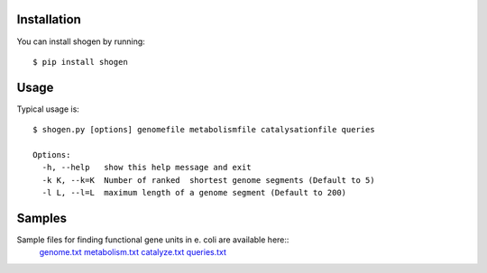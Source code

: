Installation
============

You can install shogen by running::

	$ pip install shogen


Usage
=====

Typical usage is::

	$ shogen.py [options] genomefile metabolismfile catalysationfile queries

	Options:
	  -h, --help   show this help message and exit
	  -k K, --k=K  Number of ranked  shortest genome segments (Default to 5)
	  -l L, --l=L  maximum length of a genome segment (Default to 200)

 
Samples
=======

Sample files for finding functional gene units in e. coli are available here::
      genome.txt_ metabolism.txt_ catalyze.txt_ queries.txt_

.. _genome.txt: http://bioasp.github.io/downloads/samples/ecoli_K12data/genome.txt
.. _metabolism.txt: http://bioasp.github.io/downloads/samples/ecoli_K12data/metabolism.txt
.. _catalyze.txt: http://bioasp.github.io/downloads/samples/ecoli_K12data/catalyze.txt
.. _queries.txt: http://bioasp.github.io/downloads/samples/ecoli_K12data/queries.txt

